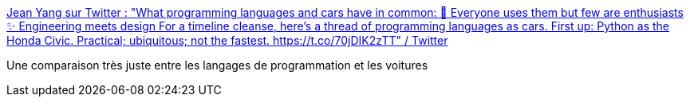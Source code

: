 :jbake-type: post
:jbake-status: published
:jbake-title: Jean Yang sur Twitter : "What programming languages and cars have in common: 🧐 Everyone uses them but few are enthusiasts ✨ Engineering meets design For a timeline cleanse, here's a thread of programming languages as cars. First up: Python as the Honda Civic. Practical; ubiquitous; not the fastest. https://t.co/70jDIK2zTT" / Twitter
:jbake-tags: humour,comparatif,langage,voiture,_mois_janv.,_année_2021
:jbake-date: 2021-01-09
:jbake-depth: ../
:jbake-uri: shaarli/1610184735000.adoc
:jbake-source: https://nicolas-delsaux.hd.free.fr/Shaarli?searchterm=https%3A%2F%2Ftwitter.com%2Fjeanqasaur%2Fstatus%2F1347645536711581696&searchtags=humour+comparatif+langage+voiture+_mois_janv.+_ann%C3%A9e_2021
:jbake-style: shaarli

https://twitter.com/jeanqasaur/status/1347645536711581696[Jean Yang sur Twitter : "What programming languages and cars have in common: 🧐 Everyone uses them but few are enthusiasts ✨ Engineering meets design For a timeline cleanse, here's a thread of programming languages as cars. First up: Python as the Honda Civic. Practical; ubiquitous; not the fastest. https://t.co/70jDIK2zTT" / Twitter]

Une comparaison très juste entre les langages de programmation et les voitures

